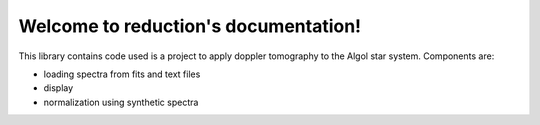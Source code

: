 .. reduction documentation master file, created by
   sphinx-quickstart on Thu Jan 11 14:30:41 2018.
   You can adapt this file completely to your liking, but it should at least
   contain the root `toctree` directive.

Welcome to reduction's documentation!
=====================================

This library contains code used is a project to apply doppler tomography to the Algol star system.
Components are:

- loading spectra from fits and text files
- display
- normalization using synthetic spectra
